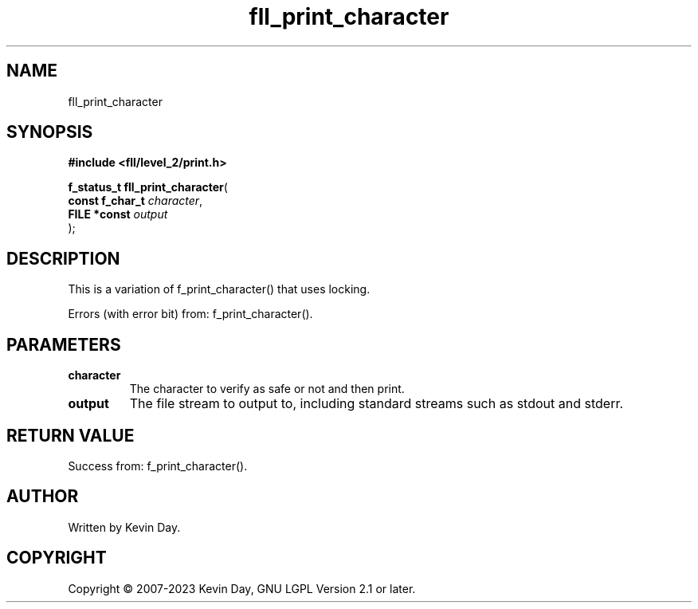 .TH fll_print_character "3" "July 2023" "FLL - Featureless Linux Library 0.6.8" "Library Functions"
.SH "NAME"
fll_print_character
.SH SYNOPSIS
.nf
.B #include <fll/level_2/print.h>
.sp
\fBf_status_t fll_print_character\fP(
    \fBconst f_char_t \fP\fIcharacter\fP,
    \fBFILE *const    \fP\fIoutput\fP
);
.fi
.SH DESCRIPTION
.PP
This is a variation of f_print_character() that uses locking.
.PP
Errors (with error bit) from: f_print_character().
.SH PARAMETERS
.TP
.B character
The character to verify as safe or not and then print.

.TP
.B output
The file stream to output to, including standard streams such as stdout and stderr.

.SH RETURN VALUE
.PP
Success from: f_print_character().
.SH AUTHOR
Written by Kevin Day.
.SH COPYRIGHT
.PP
Copyright \(co 2007-2023 Kevin Day, GNU LGPL Version 2.1 or later.
